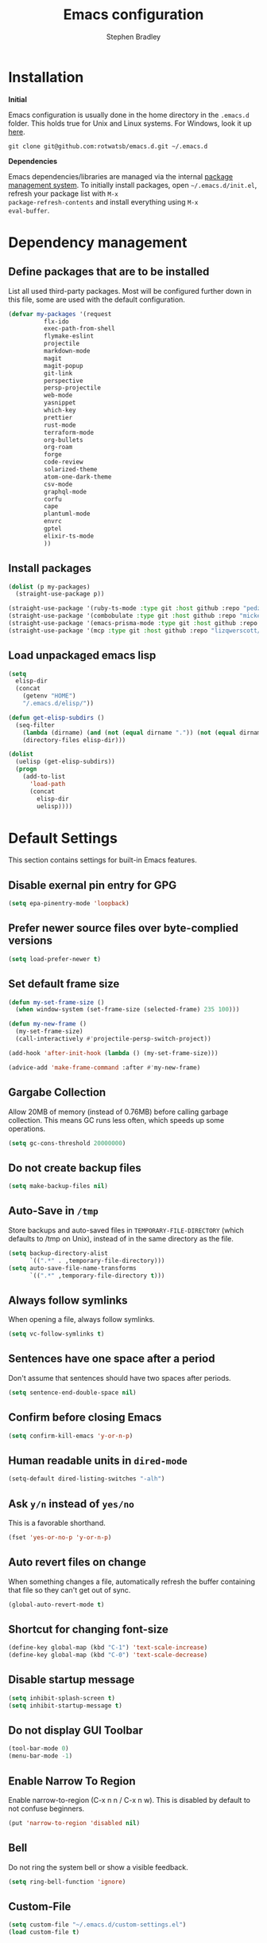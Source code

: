 #+TITLE: Emacs configuration
#+AUTHOR: Stephen Bradley

# create new code blocks with C-c C-,
# org babel key bindings: [[https://org-babel.readthedocs.io/en/latest/key-bindings/]]

* Installation

*Initial*

Emacs configuration is usually done in the home directory in the
=.emacs.d= folder. This holds true for Unix and Linux systems. For
Windows, look it up [[https://www.gnu.org/software/emacs/manual/html_node/efaq-w32/Location-of-init-file.html][here]].

=git clone git@github.com:rotwatsb/emacs.d.git ~/.emacs.d=

*Dependencies*

Emacs dependencies/libraries are managed via the internal [[https://www.gnu.org/software/emacs/manual/html_node/emacs/Packages.html#Packages][package
management system]]. To initially install packages, open
=~/.emacs.d/init.el=, refresh your package list with =M-x
package-refresh-contents= and install everything using =M-x
eval-buffer=.

* Dependency management
** Define packages that are to be installed

List all used third-party packages. Most will be configured further
down in this file, some are used with the default configuration.

#+BEGIN_SRC emacs-lisp
  (defvar my-packages '(request
            flx-ido
            exec-path-from-shell
            flymake-eslint
            projectile
            markdown-mode
            magit
            magit-popup
            git-link
            perspective
            persp-projectile
            web-mode
            yasnippet
            which-key
            prettier
            rust-mode
            terraform-mode
            org-bullets
            org-roam
            forge
            code-review
            solarized-theme
            atom-one-dark-theme
            csv-mode
            graphql-mode
            corfu
            cape
            plantuml-mode
            envrc
            gptel
            elixir-ts-mode
            ))
#+END_SRC
** Install packages
#+BEGIN_SRC emacs-lisp
  (dolist (p my-packages)
    (straight-use-package p))

  (straight-use-package '(ruby-ts-mode :type git :host github :repo "pedz/ruby-ts-mode"))
  (straight-use-package '(combobulate :type git :host github :repo "mickeynp/combobulate"))
  (straight-use-package '(emacs-prisma-mode :type git :host github :repo "pimeys/emacs-prisma-mode"))
  (straight-use-package '(mcp :type git :host github :repo "lizqwerscott/mcp.el"))
#+END_SRC
** Load unpackaged emacs lisp
#+BEGIN_SRC emacs-lisp
  (setq
    elisp-dir
    (concat
      (getenv "HOME")
      "/.emacs.d/elisp/"))

  (defun get-elisp-subdirs ()
    (seq-filter
      (lambda (dirname) (and (not (equal dirname ".")) (not (equal dirname ".."))))
      (directory-files elisp-dir)))

  (dolist
    (uelisp (get-elisp-subdirs))
    (progn
      (add-to-list
        'load-path
        (concat
          elisp-dir
          uelisp))))
#+END_SRC
* Default Settings
This section contains settings for built-in Emacs features.
** Disable exernal pin entry for GPG
#+begin_src emacs-lisp
  (setq epa-pinentry-mode 'loopback)
#+end_src
** Prefer newer source files over byte-complied versions
#+BEGIN_SRC emacs-lisp
  (setq load-prefer-newer t)
#+END_SRC
** Set default frame size
#+BEGIN_SRC emacs-lisp
  (defun my-set-frame-size ()
    (when window-system (set-frame-size (selected-frame) 235 100)))

  (defun my-new-frame ()
    (my-set-frame-size)
    (call-interactively #'projectile-persp-switch-project))

  (add-hook 'after-init-hook (lambda () (my-set-frame-size)))

  (advice-add 'make-frame-command :after #'my-new-frame)
#+END_SRC
** Gargabe Collection
Allow 20MB of memory (instead of 0.76MB) before calling garbage
collection. This means GC runs less often, which speeds up some
operations.
#+BEGIN_SRC emacs-lisp
  (setq gc-cons-threshold 20000000)
#+END_SRC
** Do not create backup files
#+BEGIN_SRC emacs-lisp
  (setq make-backup-files nil)
#+END_SRC
** Auto-Save in =/tmp=
Store backups and auto-saved files in =TEMPORARY-FILE-DIRECTORY= (which
defaults to /tmp on Unix), instead of in the same directory as the
file.
#+BEGIN_SRC emacs-lisp
  (setq backup-directory-alist
        `((".*" . ,temporary-file-directory)))
  (setq auto-save-file-name-transforms
        `((".*" ,temporary-file-directory t)))
#+END_SRC
** Always follow symlinks
When opening a file, always follow symlinks.
#+BEGIN_SRC emacs-lisp
  (setq vc-follow-symlinks t)
#+END_SRC
** Sentences have one space after a period
Don't assume that sentences should have two spaces after
periods.
#+BEGIN_SRC emacs-lisp
  (setq sentence-end-double-space nil)
#+END_SRC
** Confirm before closing Emacs
#+BEGIN_SRC emacs-lisp
  (setq confirm-kill-emacs 'y-or-n-p)
#+END_SRC
** Human readable units in =dired-mode=
#+BEGIN_SRC emacs-lisp
  (setq-default dired-listing-switches "-alh")
#+END_SRC
** Ask =y/n= instead of =yes/no=
This is a favorable shorthand.
#+BEGIN_SRC emacs-lisp
  (fset 'yes-or-no-p 'y-or-n-p)
#+END_SRC
** Auto revert files on change
When something changes a file, automatically refresh the
buffer containing that file so they can't get out of sync.

#+BEGIN_SRC emacs-lisp
  (global-auto-revert-mode t)
#+END_SRC
** Shortcut for changing font-size
#+BEGIN_SRC emacs-lisp
  (define-key global-map (kbd "C-1") 'text-scale-increase)
  (define-key global-map (kbd "C-0") 'text-scale-decrease)
#+END_SRC
** Disable startup message
#+BEGIN_SRC emacs-lisp
  (setq inhibit-splash-screen t)
  (setq inhibit-startup-message t)
#+END_SRC
** Do not display GUI Toolbar
#+BEGIN_SRC emacs-lisp
  (tool-bar-mode 0)
  (menu-bar-mode -1)
#+END_SRC
** Enable Narrow To Region
Enable narrow-to-region (C-x n n / C-x n w). This is disabled by
default to not confuse beginners.
#+BEGIN_SRC emacs-lisp
  (put 'narrow-to-region 'disabled nil)
#+END_SRC

** Bell
Do not ring the system bell or show a visible feedback.
#+BEGIN_SRC emacs-lisp
  (setq ring-bell-function 'ignore)
#+END_SRC

** Custom-File
#+BEGIN_SRC emacs-lisp
  (setq custom-file "~/.emacs.d/custom-settings.el")
  (load custom-file t)
#+END_SRC
** Navigation
More efficient intra-buffer navigation.
#+BEGIN_SRC emacs-lisp
  (define-key global-map (kbd "M-p") (lambda () (interactive) (forward-line -4)))
  (define-key global-map (kbd "M-n") (lambda () (interactive) (forward-line 4)))
#+END_SRC

** set default them
#+BEGIN_SRC emacs-lisp
  (load-theme 'atom-one-dark t)
#+END_SRC
**
#+BEGIN_SRC emacs-lisp
  (defun my-copy-to-clipboard ()
    (interactive)
    (if (use-region-p)
        (shell-command
         (concat "echo \"" (buffer-substring-no-properties (region-beginning) (region-end)) "\" | pbcopy"))
      ()
      ))

  (global-set-key (kbd "M-c") 'my-copy-to-clipboard)
#+END_SRC
** Use Command as meta without remapping/rebinding
#+begin_src emacs-lisp
  (setq mac-command-modifier 'meta)
#+end_src
** Tab bar format
#+begin_src emacs-lisp
  (setq tab-bar-format '(tab-bar-format-global))
  (tab-bar-mode)
#+end_src
* which-key mode
Turn it on by default
#+begin_src emacs-lisp
  (which-key-mode)
#+end_src

#+RESULTS:
: t

* ido-mode
First, set the find-file-at-point bindings (before overriding with ido
bindings)

#+BEGIN_SRC emacs-lisp
  (setq ffap-require-prefix t)
  (ffap-bindings)
#+END_SRC

=ido= means "Interactively Do Things"

This changes many defaults like =find-file= and switching
buffers. =ido= has a completion engine that's sensible to use
everywhere.

#+BEGIN_SRC emacs-lisp
  (ido-mode t)
  (ido-everywhere t)
  (setq ido-enable-flex-matching t)
  (global-set-key (kbd "C-x C-b") 'ibuffer)
#+END_SRC
* Search
Replace i-search-(forward|backward) with their respective regexp
capable counterparts

#+BEGIN_SRC emacs-lisp
  (global-set-key (kbd "C-s") 'isearch-forward-regexp)
  (global-set-key (kbd "C-r") 'isearch-backward-regexp)

#+END_SRC

* Corfu
#+begin_src emacs-lisp
  (setq corfu-auto t)
  (setq corfu-cycle t)
  (global-corfu-mode)
#+end_src

* Cape
#+begin_src emacs-lisp
  (add-to-list 'completion-at-point-functions #'cape-dabbrev)
#+end_src

* Magit
** forge
Load forge after magit

#+begin_src emacs-lisp
  (with-eval-after-load 'magit
    (require 'forge))
#+end_src
** [[https://github.com/wandersoncferreira/code-review][Code Review]]

Use passwords configured for forge

#+begin_src emacs-lisp
  (setq code-review-auth-login-marker 'forge)
#+end_src

Create keybinding for code-review at point

#+begin_src emacs-lisp
  (with-eval-after-load 'code-review
    (define-key forge-topic-mode-map (kbd "C-c r") 'code-review-forge-pr-at-point))
#+end_src
* Org
  #+begin_src emacs-lisp
    (require 'org-bullets)
    (add-hook 'org-mode-hook
              (lambda ()
                (auto-fill-mode 0)
                (visual-line-mode 1)
                (org-indent-mode)
                (org-bullets-mode 1)))
  #+end_src
  
** Org Roam
#+begin_src emacs-lisp
  (require 'org-roam)
  (define-key org-mode-map (kbd "C-c n i") 'org-roam-node-insert)
  (define-key org-mode-map (kbd "C-c n l") 'org-roam-buffer-toggle)
  (define-key org-mode-map (kbd "C-c n f") 'org-roam-node-find)

  (setq org-roam-capture-templates '(("d" "default" plain "%?"
                                      :target (file+head "${slug}.org.gpg"
                                                         "#+title: ${title}\n")
                                      :unnarrowed t)))

  (setq org-roam-directory (file-truename "~/notes"))
  (setq org-roam-db-location (file-truename "~/notes/org-roam.db"))
  (org-roam-db-autosync-mode)
#+end_src
* MCP
#+begin_src emacs-lisp
  (require 'mcp-hub)
  (setq mcp-hub-servers
        '(
          ("filesystem" . (:command "npx" :args ("-y" "@modelcontextprotocol/server-filesystem" "~/plc")))
          )
        )
#+end_src
* GPTEL

** Set openai api key

#+begin_src emacs-lisp
  (require 'gptel)
  ;; (defun gptel-api-key() (getenv "OPENAI_API_KEY"))

  (setq auth-source-debug t)


  (define-prefix-command 'gptel-prefix-map)

  (global-set-key (kbd "C-x C-g") 'gptel-prefix-map)

  (define-key gptel-prefix-map (kbd "a") 'gptel-add)
  (define-key gptel-prefix-map (kbd "s") 'gptel-send)
  (define-key gptel-prefix-map (kbd "r") 'gptel-rewrite)
  (define-key gptel-prefix-map (kbd "c") 'gptel-context-remove-all)
#+end_src
** Advise gptel to create buffers with default directory
#+begin_src emacs-lisp
  (defun my-gptel-advice (orig-fun &rest args)
    (interactive)
    "Advise `gptel` to include the `default-directory` in the buffer name."
    (let ((directory-name (file-name-nondirectory (directory-file-name default-directory)))
          (name (or (car args) "gptel")))  ; Assuming the first argument is `name`
      ;; Modify the name to include the default-directory
      (unless (string-prefix-p "*" name) ;; Prevent modifying existing buffers
        (setq name (format "*%s-%s*" directory-name name)))
      ;; Call the original gptel function with the modified name
      (let ((buf (apply orig-fun (cons name (cdr args)))))
        (persp-add-buffer buf)
        
        (switch-to-buffer buf)
        (hack-dir-local-variables-non-file-buffer)
        buf)
      ))

  (advice-add 'gptel :around #'my-gptel-advice)
#+end_src
** Integrate gptel with mcp tools
For registering all MCP tools:
#+begin_src emacs-lisp
  (defun gptel-mcp-register-tool ()
    (interactive)
    (let ((tools (mcp-hub-get-all-tool :asyncp t :categoryp t)))
      (mapcar #'(lambda (tool)
                  (apply #'gptel-make-tool
                         tool))
              tools)))
#+end_src

For activating all MCP tools using gptel
#+begin_src emacs-lisp
  (defun gptel-mcp-use-tool ()
    (interactive)
    (let ((tools (mcp-hub-get-all-tool :asyncp t :categoryp t)))
      (mapcar #'(lambda (tool)
                  (let ((path (list (plist-get tool :category)
                                    (plist-get tool :name))))
                    (push (gptel-get-tool path)
                          gptel-tools)))
              tools)))
#+end_src

Request gptel to cease using all mcp tools
#+begin_src emacs-lisp
  (defun gptel-mcp-close-use-tool ()
    (interactive)
    (let ((tools (mcp-hub-get-all-tool :asyncp t :categoryp t)))
      (mapcar #'(lambda (tool)
                  (let ((path (list (plist-get tool :category)
                                    (plist-get tool :name))))
                    (setq gptel-tools
                          (cl-remove-if #'(lambda (tool)
                                            (equal path
                                                   (list (gptel-tool-category tool)
                                                         (gptel-tool-name tool))))
                                        gptel-tools))))
              tools)))
#+end_src

** Non-mcp tools
read_buffer
#+begin_src emacs-lisp
  (gptel-make-tool
   :function (lambda (buffer)
               (unless (buffer-live-p (get-buffer buffer))
                 (error "Error: buffer %s is not live." buffer))
               (with-current-buffer buffer
                 (buffer-substring-no-properties (point-min) (point-max))))
   :name "read_buffer"
   :description "Return the contents of an Emacs buffer"
   :args (list '(:name "buffer"
                       :type string
                       :description "The name of the buffer whose contents are to be retrieved"))
   :category "emacs")
#+end_src

appeand_to_buffer
#+begin_src emacs-lisp
  (gptel-make-tool
   :function (lambda (buffer text)
               (with-current-buffer (get-buffer-create buffer)
                 (save-excursion
                   (goto-char (point-max))
                   (insert text)))
               (format "Appended text to buffer %s" buffer))
   :name "append_to_buffer"
   :description "Append text to an Emacs buffer. If the buffer does not exist, it will be created."
   :args (list '(:name "buffer"
                       :type string
                       :description "The name of the buffer to append text to.")
               '(:name "text"
                       :type string
                       :description "The text to append to the buffer."))
   :category "emacs")
#+end_src

edit_buffer
#+begin_src emacs-lisp
  (defun codel-edit-buffer (buffer-name old-string new-string)
    "In BUFFER-NAME, replace OLD-STRING with NEW-STRING."
    (with-current-buffer buffer-name
      (let ((case-fold-search nil))  ;; Case-sensitive search
        (save-excursion
          (goto-char (point-min))
          (let ((count 0))
            (while (search-forward old-string nil t)
              (setq count (1+ count)))
            (if (= count 0)
                (format "Error: Could not find text to replace in buffer %s" buffer-name)
              (if (> count 1)
                  (format "Error: Found %d matches for the text to replace in buffer %s" count buffer-name)
                (goto-char (point-min))
                (search-forward old-string)
                (replace-match new-string t t)
                (format "Successfully edited buffer %s" buffer-name))))))))

  (gptel-make-tool
   :name "edit_buffer"
   :function #'codel-edit-buffer
   :description "Edits Emacs buffers"
   :args '((:name "buffer_name"
                  :type string
                  :description "Name of the buffer to modify"
                  :required t)
           (:name "old_string"
                  :type string
                  :description "Text to replace (must match exactly)"
                  :required t)
           (:name "new_string"
                  :type string
                  :description "Text to replace old_string with"
                  :required t))
   :category "edit")

  (gptel-make-tool
   :name "find_definition"
   :function (lambda (file line col)
               (let* ((method "textDocument/definition")
                      (params '((:textDocument (:uri (concat "file://" file))
                                               :position (:line line :character col))))
                      (result (jsonrpc-request
                               (eglot--current-server-or-lose)
                               method params)))
                 (if (vectorp result)
                     (format "Found definition at: %s" (mapconcat #'prin1-to-string result ", "))
                   (format "Error finding definition: %s" result))))
   :description "Find the definition of a symbol in a file"
   :args '((:name "file"
                  :type string
                  :description "Absolute path to file"
                  :required t)
           (:name "line"
                  :type integer
                  :description "Line number in file of symbol to find definition of"
                  :required t)
           (:name "col"
                  :type integer
                  :description "Line position (column) in file row of symbol to find definition of"
                  :required t))
   :category "eglot")
  


#+end_src
* Programming
** General
*** compilation mode
The `compilation-filter-hook` is a hook function run after the output of
a command run in a compilation buffer has been inserted. The hook
function, `ansi-color-compilation-filter`, processes the compilation
output and applies ANSI color codes to the output according to the
terminal color codes.

The effect of this configuration is that when you run a command that
outputs colored text in an Emacs buffer (such as a compilation buffer
or shell buffer), the output will be colored according to the ANSI
color codes. This makes it easier to read and interpret the output.

#+begin_src emacs-lisp
  (add-hook 'compilation-filter-hook 'ansi-color-compilation-filter)
#+end_src

Tell compilation mode how to handle eslint output in compilation mode.
#+begin_src emacs-lisp
  (require 'compile)

  (defun add-compilation-pattern(pat)
    (let ((alist-key (car pat)))
      (progn
        (setq compilation-error-regexp-alist-alist (cons pat compilation-error-regexp-alist-alist))
        (setq compilation-error-regexp-alist (cons alist-key compilation-error-regexp-alist)))))

  (let ((compilation-patterns
         '(
           (eslint-line "^[[[[:space:]]]]+\\([0-9]+\\):\\([0-9]+\\)[[[[:space:]]]]+\\(?:\\(warning\\)\\|\\(info\\)\\).*$" nil 1 2 (3 . 4))
           (eslint-file "^\\(/.+\\.[a-z]+\\)$" 1 nil nil)
           (my-typescript-tsc-pretty "^\\\s+\\(.*\\):\\([0-9]+\\):\\([0-9]+\\).*" 1 2 3 2)
           (jest-file-line "^[[[[:space:]]]]+at[^()]*(\\(.+\\):\\([0-9]+\\):\\([0-9]+\\))$" (1 ("%s" default-directory)) 2 3 2))))
    (dolist (pat compilation-patterns)
      (add-compilation-pattern pat)))
#+end_src
*** Tabs
Use 4 spaces instead of a tab.

#+BEGIN_SRC emacs-lisp
  (setq-default tab-width 4)
#+END_SRC

Indentation cannot insert tabs.

#+BEGIN_SRC emacs-lisp
  (setq-default indent-tabs-mode nil)
#+END_SRC
*** Auto-indent with the Return key

#+BEGIN_SRC emacs-lisp
  (define-key global-map (kbd "RET") 'newline-and-indent)
#+END_SRC
*** Highlight matching parenthesis

#+BEGIN_SRC emacs-lisp
  (show-paren-mode t)
#+END_SRC
*** Configure Flymake
#+BEGIN_SRC emacs-lisp
  (add-hook 'flymake-mode-hook
    (lambda () (define-key flymake-mode-map (kbd "C-c C-.") 'flymake-goto-next-error)))
  (add-hook 'flymake-mode-hook
    (lambda () (define-key flymake-mode-map (kbd "C-c C-,") 'flymake-goto-prev-error)))
#+END_SRC
*** Delete trailing whitespace

Delete trailing whitespace in all modes. _Except_ when editing
Markdown, because it uses [[http://daringfireball.net/projects/markdown/syntax#p][two trailing blanks]] as a signal to create a
line break.

#+BEGIN_SRC emacs-lisp
    (add-hook 'before-save-hook '(lambda()
                                  (when (not (or (derived-mode-p 'markdown-mode)
                                                 (derived-mode-p 'org-mode))
                                    (delete-trailing-whitespace)))))
#+END_SRC
** git-link

https://github.com/sshaw/git-link

Quickly create links to remote repositories.

Enable git-link globally and bind to (=C-cgl)

#+BEGIN_SRC emacs-lisp
  (setq git-link-default-remote "origin")
  (global-set-key "\C-cgl" 'git-link)
#+END_SRC
** tree-sitter
#+begin_src emacs-lisp
  (require 'treesit)
  (defun mp-setup-install-grammars ()
    "Install Tree-sitter grammars if they are absent."
    (interactive)
    (dolist (grammar
             '((css "https://github.com/tree-sitter/tree-sitter-css")
               (javascript . ("https://github.com/tree-sitter/tree-sitter-javascript" "master" "src"))
               (python "https://github.com/tree-sitter/tree-sitter-python")
               (tsx . ("https://github.com/tree-sitter/tree-sitter-typescript" "master" "tsx/src"))
               (yaml "https://github.com/ikatyang/tree-sitter-yaml")
               (heex "https://github.com/phoenixframework/tree-sitter-heex")
               (elixir "https://github.com/elixir-lang/tree-sitter-elixir")))
      (add-to-list 'treesit-language-source-alist grammar)
      ;; Only install `grammar' if we don't already have it
      ;; installed. However, if you want to *update* a grammar then
      ;; this obviously prevents that from happening.
      (unless (treesit-language-available-p (car grammar))
        (treesit-install-language-grammar (car grammar)))))

  (mp-setup-install-grammars)
#+end_src
** combobulate
#+begin_src emacs-lisp
  ;;(require 'combobulate)
  ;;(setq combobulate-key-prefix "C-c o")
  ;;(add-hook 'typescript-ts-mode-hook 'combobulate-mode)
#+end_src
** web-mode

http://web-mode.org/

web-mode.el is an autonomous major-mode for editing web templates.

#+BEGIN_SRC emacs-lisp
  (add-to-list 'auto-mode-alist '("\\.html?\\'" . web-mode))
  ;; Ruby Templates
  (add-to-list 'auto-mode-alist '("\\.erb?\\'" . web-mode))
  ;; Handlebars
  (add-to-list 'auto-mode-alist '("\\.hbs?\\'" . web-mode))
  ;; JSON
  (add-to-list 'auto-mode-alist '("\\.json?\\'" . web-mode))

  (setq web-mode-enable-current-element-highlight t)
  (setq web-mode-ac-sources-alist
    '(("html" . (ac-source-words-in-buffer ac-source-abbrev))))

  (setq web-mode-markup-indent-offset 4)
  (setq web-mode-code-indent-offset 2)
#+END_SRC
** yaml-mode

#+BEGIN_SRC emacs-lisp
  (require 'yaml-mode)

  (add-to-list 'auto-mode-alist '("\\.yml\\'" . yaml-mode))
  (add-to-list 'auto-mode-alist '("\\.yaml\\'" . yaml-mode))
#+END_SRC
** graphql
Use graphql-mode for graphql files
#+begin_src emacs-lisp
  (add-to-list 'auto-mode-alist '("\\.graphql\\'" . graphql-mode))
  (add-to-list 'auto-mode-alist '("\\.graphqls\\'" . graphql-mode))
#+end_src
** javascript
*** General configuration
#+BEGIN_SRC emacs-lisp
  (setq js-indent-level 2)
  (setq typescript-ts-mode-indent-offset 2)
  (setq js-ts-mode-indent-offset 2)
  (add-hook 'js-ts-mode-hook 'eglot-ensure)
  (add-hook 'typescript-ts-mode-hook 'eglot-ensure)
#+END_SRC

#+BEGIN_SRC emacs-lisp
  ;(require 'typescript-mode)
  ;(setq typescript-indent-level 2)
#+END_SRC

#+BEGIN_SRC emacs-lisp
  (add-to-list 'auto-mode-alist '("\\.js\\'" . js-ts-mode))
  (add-to-list 'auto-mode-alist '("\\.cjs\\'" . js-ts-mode))
  (add-to-list 'auto-mode-alist '("\\.mjs\\'" . js-ts-mode))
  (add-to-list 'auto-mode-alist '("\\.ex\\'" . elixir-ts-mode))
  (add-to-list 'auto-mode-alist '("\\.exs\\'" . elixir-ts-mode))
  ;(add-to-list 'auto-mode-alist '("\\.ts\\'" . typescript-mode))
  (add-to-list 'auto-mode-alist '("\\.ts\\'" . typescript-ts-mode))
#+END_SRC
*** Require eslint-flymake
#+BEGIN_SRC emacs-lisp
  (require 'flymake-eslint)
#+END_SRC
** ruby
Use treesitter's ruby-mode for *.rb
#+BEGIN_SRC emacs-lisp
  (add-to-list 'auto-mode-alist '("\\.rb\\'" . ruby-ts-mode))
#+END_SRC

Use eglot lsp server with ruby
#+begin_src emacs-lisp
  (add-hook 'ruby-ts-mode-hook 'eglot-ensure)
#+end_src
** rust
#+BEGIN_SRC emacs-lisp
  (add-hook 'rust-mode-hook
    (lambda () (define-key rust-mode-map (kbd "C-c C-c") 'rust-compile)))
  (add-hook 'rust-mode-hook
    (lambda () (define-key rust-mode-map (kbd "C-c C-r") 'rust-run)))
#+END_SRC
** python
#+begin_src emacs-lisp
  (add-hook 'python-mode-hook 'eglot-ensure)
#+end_src
** perspectives
*** Configuration
#+BEGIN_SRC emacs-lisp
  (require 'perspective)
  (customize-set-variable 'persp-mode-prefix-key (kbd "C-z"))
  (define-key persp-mode-map (kbd "C-x C-n") 'persp-next)
  (define-key persp-mode-map (kbd "C-x C-p") 'persp-prev)
#+END_SRC

** projectile

https://github.com/bbatsov/projectile

Projectile is a project interaction library. For instance -
finding project files (=C-c p f=)  or jumping to a new project (=C-c p
p=).

*** Configuration

Enable Projectile globally.
#+BEGIN_SRC emacs-lisp
  (projectile-mode +1)
  (define-key projectile-mode-map (kbd "s-p") 'projectile-command-map)
  (define-key projectile-mode-map (kbd "C-c p") 'projectile-command-map)
#+END_SRC

Register ember project type.
#+BEGIN_SRC emacs-lisp
  (projectile-register-project-type
   'ember '(".ember-cli")
   :test "npm test"
   :test-suffix "-test")
#+END_SRC

Register npm project type.
#+BEGIN_SRC emacs-lisp
  (projectile-register-project-type
   'yarn '("package.json")
   :project-file "package.json"
   :compile "npm install"
   :test "npm test"
   :run "npm start"
   :test-suffix ".test")
#+END_SRC

Wrap 'projectile-find-implementation-or-test' to cache looked-up
files.
#+BEGIN_SRC emacs-lisp
  (defvar projectile-projects-impl-test-cache (make-hash-table :test 'equal))
  (defun cache-impl-test-files (orig-fun &rest args)
    (let ((cached-assoc-file (gethash (car args) projectile-projects-impl-test-cache)))
      (if cached-assoc-file
          cached-assoc-file
        (let ((res (apply orig-fun args)))
          (puthash (car args) (projectile-expand-root res) projectile-projects-impl-test-cache)
          res))))
  (advice-add 'projectile-find-implementation-or-test :around #'cache-impl-test-files)
#+END_SRC

Remap projectile-switch-project with projectile-persp-switch-project
#+BEGIN_SRC emacs-lisp
  (persp-mode)
  (define-key projectile-mode-map [remap projectile-switch-project] 'projectile-persp-switch-project)
#+END_SRC

After persp switch, set default-directory of new scratch buffer and call find-file
#+BEGIN_SRC emacs-lisp
  (defun my-no-action () ())
  (setq projectile-switch-project-action 'my-no-action)

  (defun my-projectile-persp-switch-project (orig-fun &rest args)
    (progn
      (apply orig-fun args)
      (set-buffer (persp-scratch-buffer))
      (setq default-directory (car args))
      (call-interactively #'find-file)))
  (advice-add 'projectile-persp-switch-project :around #'my-projectile-persp-switch-project)
#+END_SRC

#+BEGIN_SRC emacs-lisp
  (defun my-perspective-buffer-name (orig-fun &rest args)
    (concat (apply orig-fun args) " (" (persp-current-name) ")"))

  (advice-add 'compilation--default-buffer-name :around #'my-perspective-buffer-name)
#+END_SRC

* eshell
#+BEGIN_SRC emacs-lisp
  (global-set-key "\C-ce" 'eshell)
#+END_SRC
* OS Specific
#+BEGIN_SRC emacs-lisp
  (when (memq window-system '(mac ns x))
    (exec-path-from-shell-initialize))
#+END_SRC
** Linux
** macOS
#+BEGIN_SRC emacs-lisp
  (global-set-key (kbd "<f11>") 'toggle-frame-fullscreen)
  (envrc-global-mode)
#+END_SRC
